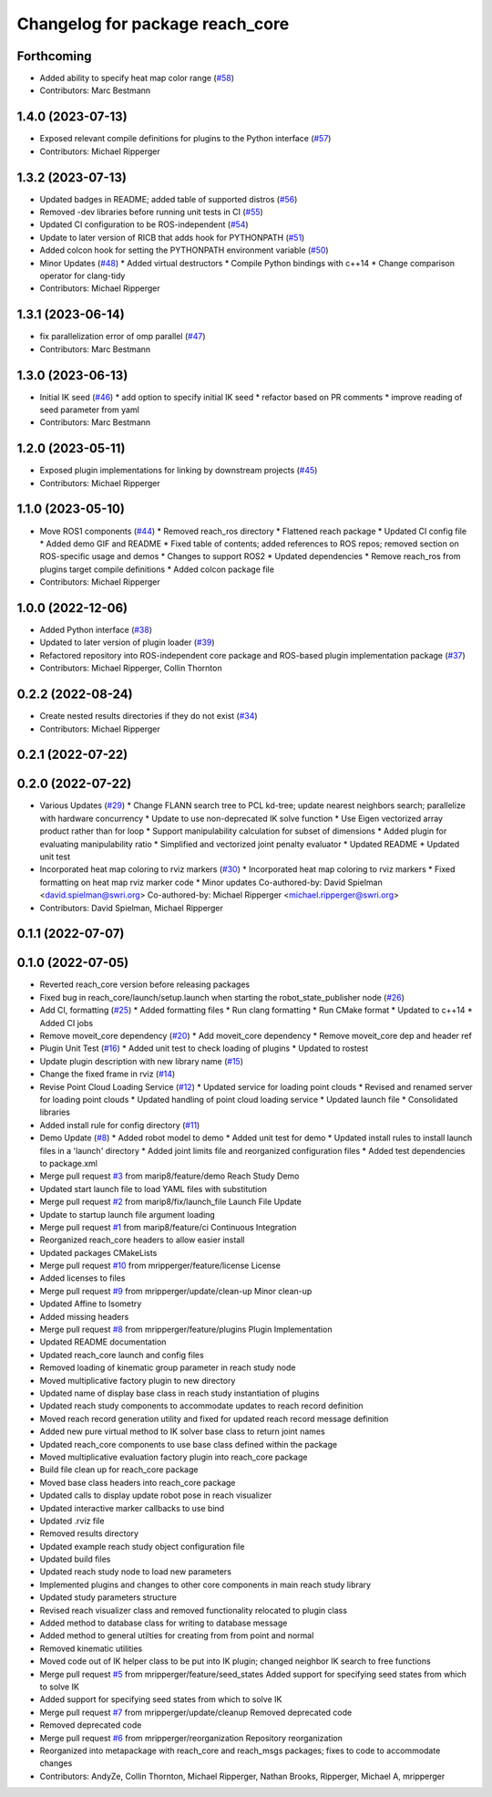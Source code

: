 ^^^^^^^^^^^^^^^^^^^^^^^^^^^^^^^^
Changelog for package reach_core
^^^^^^^^^^^^^^^^^^^^^^^^^^^^^^^^

Forthcoming
-----------
* Added ability to specify heat map color range (`#58 <https://github.com/marip8/reach/issues/58>`_)
* Contributors: Marc Bestmann

1.4.0 (2023-07-13)
------------------
* Exposed relevant compile definitions for plugins to the Python interface (`#57 <https://github.com/marip8/reach/issues/57>`_)
* Contributors: Michael Ripperger

1.3.2 (2023-07-13)
------------------
* Updated badges in README; added table of supported distros (`#56 <https://github.com/marip8/reach/issues/56>`_)
* Removed -dev libraries before running unit tests in CI (`#55 <https://github.com/marip8/reach/issues/55>`_)
* Updated CI configuration to be ROS-independent (`#54 <https://github.com/marip8/reach/issues/54>`_)
* Update to later version of RICB that adds hook for PYTHONPATH (`#51 <https://github.com/marip8/reach/issues/51>`_)
* Added colcon hook for setting the PYTHONPATH environment variable (`#50 <https://github.com/marip8/reach/issues/50>`_)
* Minor Updates (`#48 <https://github.com/marip8/reach/issues/48>`_)
  * Added virtual destructors
  * Compile Python bindings with c++14
  * Change comparison operator for clang-tidy
* Contributors: Michael Ripperger

1.3.1 (2023-06-14)
------------------
* fix parallelization error of omp parallel (`#47 <https://github.com/marip8/reach/issues/47>`_)
* Contributors: Marc Bestmann

1.3.0 (2023-06-13)
------------------
* Initial IK seed (`#46 <https://github.com/marip8/reach/issues/46>`_)
  * add option to specify initial IK seed
  * refactor based on PR comments
  * improve reading of seed parameter from yaml
* Contributors: Marc Bestmann

1.2.0 (2023-05-11)
------------------
* Exposed plugin implementations for linking by downstream projects (`#45 <https://github.com/marip8/reach/issues/45>`_)
* Contributors: Michael Ripperger

1.1.0 (2023-05-10)
------------------
* Move ROS1 components (`#44 <https://github.com/marip8/reach/issues/44>`_)
  * Removed reach_ros directory
  * Flattened reach package
  * Updated CI config file
  * Added demo GIF and README
  * Fixed table of contents; added references to ROS repos; removed section on ROS-specific usage and demos
  * Changes to support ROS2
  * Updated dependencies
  * Remove reach_ros from plugins target compile definitions
  * Added colcon package file
* Contributors: Michael Ripperger

1.0.0 (2022-12-06)
------------------
* Added Python interface (`#38 <https://github.com/ros-industrial/reach/issues/38>`_)
* Updated to later version of plugin loader (`#39 <https://github.com/ros-industrial/reach/issues/39>`_)
* Refactored repository into ROS-independent core package and ROS-based plugin implementation package (`#37 <https://github.com/ros-industrial/reach/issues/37>`_)
* Contributors: Michael Ripperger, Collin Thornton

0.2.2 (2022-08-24)
------------------
* Create nested results directories if they do not exist (`#34 <https://github.com/marip8/reach/issues/34>`_)
* Contributors: Michael Ripperger

0.2.1 (2022-07-22)
------------------

0.2.0 (2022-07-22)
------------------
* Various Updates (`#29 <https://github.com/marip8/reach/issues/29>`_)
  * Change FLANN search tree to PCL kd-tree; update nearest neighbors search; parallelize with hardware concurrency
  * Update to use non-deprecated IK solve function
  * Use Eigen vectorized array product rather than for loop
  * Support manipulability calculation for subset of dimensions
  * Added plugin for evaluating manipulability ratio
  * Simplified and vectorized joint penalty evaluator
  * Updated README
  * Updated unit test
* Incorporated heat map coloring to rviz markers (`#30 <https://github.com/marip8/reach/issues/30>`_)
  * Incorporated heat map coloring to rviz markers
  * Fixed formatting on heat map rviz marker code
  * Minor updates
  Co-authored-by: David Spielman <david.spielman@swri.org>
  Co-authored-by: Michael Ripperger <michael.ripperger@swri.org>
* Contributors: David Spielman, Michael Ripperger

0.1.1 (2022-07-07)
------------------

0.1.0 (2022-07-05)
------------------
* Reverted reach_core version before releasing packages
* Fixed bug in reach_core/launch/setup.launch when starting the robot_state_publisher node (`#26 <https://github.com/marip8/reach/issues/26>`_)
* Add CI, formatting (`#25 <https://github.com/marip8/reach/issues/25>`_)
  * Added formatting files
  * Run clang formatting
  * Run CMake format
  * Updated to c++14
  * Added CI jobs
* Remove moveit_core dependency (`#20 <https://github.com/marip8/reach/issues/20>`_)
  * Add moveit_core dependency
  * Remove moveit_core dep and header ref
* Plugin Unit Test (`#16 <https://github.com/marip8/reach/issues/16>`_)
  * Added unit test to check loading of plugins
  * Updated to rostest
* Update plugin description with new library name (`#15 <https://github.com/marip8/reach/issues/15>`_)
* Change the fixed frame in rviz (`#14 <https://github.com/marip8/reach/issues/14>`_)
* Revise Point Cloud Loading Service (`#12 <https://github.com/marip8/reach/issues/12>`_)
  * Updated service for loading point clouds
  * Revised and renamed server for loading point clouds
  * Updated handling of point cloud loading service
  * Updated launch file
  * Consolidated libraries
* Added install rule for config directory (`#11 <https://github.com/marip8/reach/issues/11>`_)
* Demo Update (`#8 <https://github.com/marip8/reach/issues/8>`_)
  * Added robot model to demo
  * Added unit test for demo
  * Updated install rules to install launch files in a 'launch' directory
  * Added joint limits file and reorganized configuration files
  * Added test dependencies to package.xml
* Merge pull request `#3 <https://github.com/marip8/reach/issues/3>`_ from marip8/feature/demo
  Reach Study Demo
* Updated start launch file to load YAML files with substitution
* Merge pull request `#2 <https://github.com/marip8/reach/issues/2>`_ from marip8/fix/launch_file
  Launch File Update
* Update to startup launch file argument loading
* Merge pull request `#1 <https://github.com/marip8/reach/issues/1>`_ from marip8/feature/ci
  Continuous Integration
* Reorganized reach_core headers to allow easier install
* Updated packages CMakeLists
* Merge pull request `#10 <https://github.com/marip8/reach/issues/10>`_ from mripperger/feature/license
  License
* Added licenses to files
* Merge pull request `#9 <https://github.com/marip8/reach/issues/9>`_ from mripperger/update/clean-up
  Minor clean-up
* Updated Affine to Isometry
* Added missing headers
* Merge pull request `#8 <https://github.com/marip8/reach/issues/8>`_ from mripperger/feature/plugins
  Plugin Implementation
* Updated README documentation
* Updated reach_core launch and config files
* Removed loading of kinematic group parameter in reach study node
* Moved multiplicative factory plugin to new directory
* Updated name of display base class in reach study instantiation of plugins
* Updated reach study components to accommodate updates to reach record definition
* Moved reach record generation utility and fixed for updated reach record message definition
* Added new pure virtual method to IK solver base class to return joint names
* Updated reach_core components to use base class defined within the package
* Moved multiplicative evaluation factory plugin into reach_core package
* Build file clean up for reach_core package
* Moved base class headers into reach_core package
* Updated calls to display update robot pose in reach visualizer
* Updated interactive marker callbacks to use bind
* Updated .rviz file
* Removed results directory
* Updated example reach study object configuration file
* Updated build files
* Updated reach study node to load new parameters
* Implemented plugins and changes to other core components in main reach study library
* Updated study parameters structure
* Revised reach visualizer class and removed functionality relocated to plugin class
* Added method to database class for writing to database message
* Added method to general utilties for creating from from point and normal
* Removed kinematic utilities
* Moved code out of IK helper class to be put into IK plugin; changed neighbor IK search to free functions
* Merge pull request `#5 <https://github.com/marip8/reach/issues/5>`_ from mripperger/feature/seed_states
  Added support for specifying seed states from which to solve IK
* Added support for specifying seed states from which to solve IK
* Merge pull request `#7 <https://github.com/marip8/reach/issues/7>`_ from mripperger/update/cleanup
  Removed deprecated code
* Removed deprecated code
* Merge pull request `#6 <https://github.com/marip8/reach/issues/6>`_ from mripperger/reorganization
  Repository reorganization
* Reorganized into metapackage with reach_core and reach_msgs packages; fixes to code to accommodate changes
* Contributors: AndyZe, Collin Thornton, Michael Ripperger, Nathan Brooks, Ripperger, Michael A, mripperger
